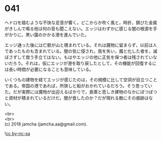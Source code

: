 #+OPTIONS: toc:nil
#+OPTIONS: \n:t

* 041

  ヘドロを踏むような不快な足音が響く。どこからか吹く風と，時折，錆びた金属がきしんで鳴る他は何の音も聞こえない。エッジはわずかに感じる闇の根源を手がかりに，黒い靄のかかる港を進んでいた。

  エッジ通った後には亡骸が山と積まれている。それは魔物に留まらず，以前は人であったものも含まれている。闇の気に侵され，我を失い，魔と化した者を，滅ぼさずして救う手立てはない。もはやエッジの他に正気を保つ者は残されていないだろう。それは，仮にエッジが港を取り戻したとして，その機能が回復するには長い時間が必要になることも意味している。

  いくつもの建物を経てエッジが感じたのは，その規模に比して空洞が目立つことである。帝国の港であれば，所狭しと船がおかれているだろう。そう思っていた。だが実際には魔物が出迎えるばかりで，倉庫と思しき建物のなかにぽつぽつと資材が積まれているだけだ。闇が食したのか？だが現れる敵にその痕跡はない。

  <br>
  <br>
  (c) 2018 jamcha (jamcha.aa@gmail.com).

  ![[https://i.creativecommons.org/l/by-nc-sa/4.0/88x31.png][cc by-nc-sa]]
